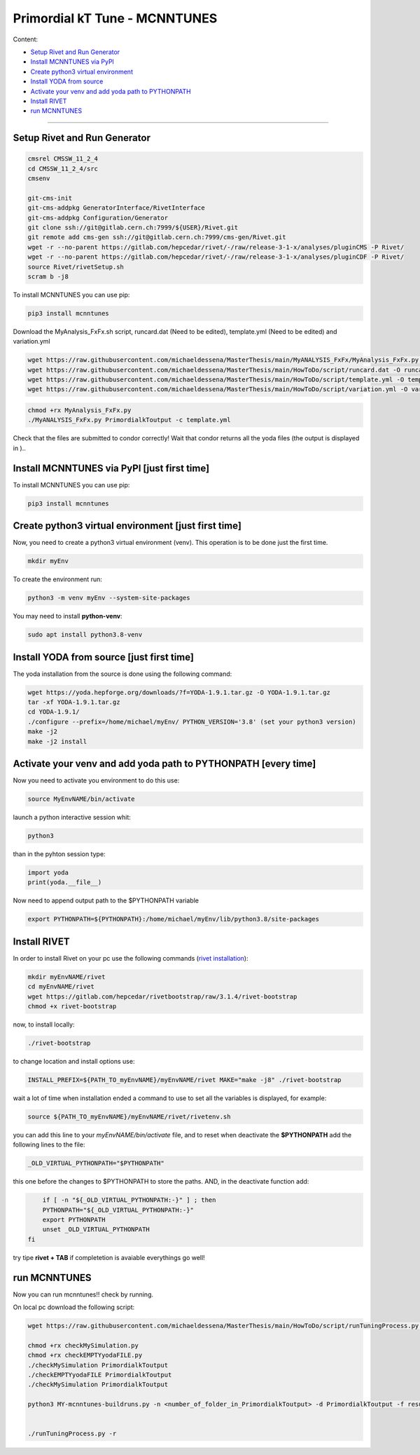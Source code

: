 Primordial kT Tune - MCNNTUNES
=============

Content:

* `Setup Rivet and Run Generator`_
* `Install MCNNTUNES via PyPl`_
* `Create python3 virtual environment`_
* `Install YODA from source`_
* `Activate your venv and add yoda path to PYTHONPATH`_
* `Install RIVET`_
* `run MCNNTUNES`_
_________________________________

.. _Setup Rivet and Run Generator:

Setup Rivet and Run Generator
----------------------------

.. code-block:: bash

    cmsrel CMSSW_11_2_4
    cd CMSSW_11_2_4/src
    cmsenv

    git-cms-init
    git-cms-addpkg GeneratorInterface/RivetInterface
    git-cms-addpkg Configuration/Generator
    git clone ssh://git@gitlab.cern.ch:7999/${USER}/Rivet.git
    git remote add cms-gen ssh://git@gitlab.cern.ch:7999/cms-gen/Rivet.git
    wget -r --no-parent https://gitlab.com/hepcedar/rivet/-/raw/release-3-1-x/analyses/pluginCMS -P Rivet/
    wget -r --no-parent https://gitlab.com/hepcedar/rivet/-/raw/release-3-1-x/analyses/pluginCDF -P Rivet/
    source Rivet/rivetSetup.sh
    scram b -j8

To install MCNNTUNES you can use pip:

.. code-block:: bash

	pip3 install mcnntunes

Download the MyAnalysis_FxFx.sh script, runcard.dat (Need to be edited), template.yml (Need to be edited) and variation.yml 

.. code-block:: bash

    wget https://raw.githubusercontent.com/michaeldessena/MasterThesis/main/MyANALYSIS_FxFx/MyAnalysis_FxFx.py -O MyAnalysis_FxFx.py
    wget https://raw.githubusercontent.com/michaeldessena/MasterThesis/main/HowToDo/script/runcard.dat -O runcard.dat
    wget https://raw.githubusercontent.com/michaeldessena/MasterThesis/main/HowToDo/script/template.yml -O template.yml
    wget https://raw.githubusercontent.com/michaeldessena/MasterThesis/main/HowToDo/script/variation.yml -O variation.yml

.. code-block:: bash

    chmod +rx MyAnalysis_FxFx.py
    ./MyANALYSIS_FxFx.py PrimordialkToutput -c template.yml

Check that the files are submitted to condor correctly! Wait that condor returns all the yoda files (the output is displayed in )..

.. _Install MCNNTUNES via PyPl:

Install MCNNTUNES via PyPl [just first time]
----------------------------------------------------

To install MCNNTUNES you can use pip:

.. code-block:: bash

	pip3 install mcnntunes
	

.. _Create python3 virtual environment:

Create python3 virtual environment [just first time]
----------------------------------------------------

Now, you need to create a python3 virtual environment (venv). This operation is to be done just the first time.

.. code-block:: bash

	mkdir myEnv

To create the environment run:

.. code-block:: bash

	python3 -m venv myEnv --system-site-packages

You may need to install **python-venv**:

.. code-block:: bash

	sudo apt install python3.8-venv

.. _Install YODA from source:

Install YODA from source [just first time]
----------------------------------------------------

The yoda installation from the source is done using the following command:

.. code-block:: bash
	
	wget https://yoda.hepforge.org/downloads/?f=YODA-1.9.1.tar.gz -O YODA-1.9.1.tar.gz
	tar -xf YODA-1.9.1.tar.gz
	cd YODA-1.9.1/
	./configure --prefix=/home/michael/myEnv/ PYTHON_VERSION='3.8' (set your python3 version)
	make -j2
	make -j2 install

.. _Activate your venv and add yoda path to PYTHONPATH:

Activate your venv and add yoda path to PYTHONPATH [every time]
----------------------------------------------------

Now you need to activate you environment to do this use:

.. code-block:: bash

	source MyEnvNAME/bin/activate 

launch a python interactive session whit:

.. code-block:: bash

	python3

than in the pyhton session type:

.. code-block:: python
	
	import yoda
	print(yoda.__file__)


Now need to append output path to the $PYTHONPATH variable

.. code-block:: bash

	export PYTHONPATH=${PYTHONPATH}:/home/michael/myEnv/lib/python3.8/site-packages

.. _Install RIVET:

Install RIVET
---------------------

In order to install Rivet on your pc use the following commands (`rivet installation <https://gitlab.com/hepcedar/rivet/-/blob/release-3-1-x/doc/tutorials/installation.md>`_):

.. code-block:: bash

	mkdir myEnvNAME/rivet
	cd myEnvNAME/rivet
	wget https://gitlab.com/hepcedar/rivetbootstrap/raw/3.1.4/rivet-bootstrap
	chmod +x rivet-bootstrap

now, to install locally:
	
.. code-block:: bash

	./rivet-bootstrap

to change location and install options use:

.. code-block:: bash

	INSTALL_PREFIX=${PATH_TO_myEnvNAME}/myEnvNAME/rivet MAKE="make -j8" ./rivet-bootstrap

wait a lot of time when installation ended a command to use to set all the variables is displayed, for example:

.. code-block:: bash

	source ${PATH_TO_myEnvNAME}/myEnvNAME/rivet/rivetenv.sh

you can add this line to your *myEnvNAME/bin/activate* file, and to reset when deactivate the **$PYTHONPATH** add the following lines to the file:

.. code-block:: bash

	_OLD_VIRTUAL_PYTHONPATH="$PYTHONPATH"

this one before the changes to $PYTHONPATH to store the paths. AND, in the deactivate function add:

.. code-block:: bash

	if [ -n "${_OLD_VIRTUAL_PYTHONPATH:-}" ] ; then
        PYTHONPATH="${_OLD_VIRTUAL_PYTHONPATH:-}"
        export PYTHONPATH
        unset _OLD_VIRTUAL_PYTHONPATH
    fi

try tipe **rivet + TAB** if completetion is avaiable everythings go well!

.. _run MCNNTUNES:

run MCNNTUNES
----------------------------------------------------

Now you can run mcnntunes!! check by running. 

On local pc download the following script:

.. code-block:: bash
    mkdir PrimordialkTTunes
    cd PrimordialkTTunes
    scp -r <name>@lxplus.cern.ch:<path_to_PrimordialkToutput> .

.. code-block:: bash

    wget https://raw.githubusercontent.com/michaeldessena/MasterThesis/main/HowToDo/script/runTuningProcess.py -O runTuningProcess.py
    
    chmod +rx checkMySimulation.py
    chmod +rx checkEMPTYyodaFILE.py    
    ./checkMySimulation PrimordialkToutput
    ./checkEMPTYyodaFILE PrimordialkToutput
    ./checkMySimulation PrimordialkToutput

    python3 MY-mcnntunes-buildruns.py -n <number_of_folder_in_PrimordialkToutput> -d PrimordialkToutput -f result.yoda -p params.dat --patterns CMS_2019_I1753680/d27-x01-y03@0.1:5.0d CMS_2019_I1753680/d28-x01-y03@0.001:0.006 --unpatterns RAW -o training_set --expData ../Rivet
    

    ./runTuningProcess.py -r 
